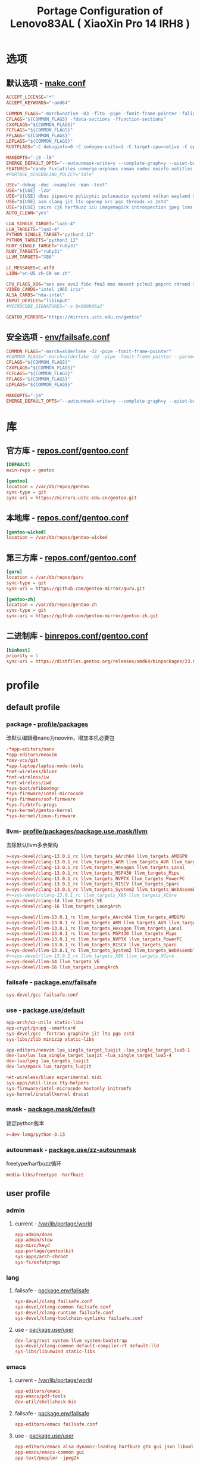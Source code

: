 #+title: Portage Configuration of Lenovo83AL ( XiaoXin Pro 14 IRH8 )
#+startup: show2levels
#+PROPERTY: header-args :mkdirp yes

* 选项
** 默认选项 - [[file:/etc/portage/make.conf][make.conf]]
#+begin_src conf :tangle "/doas::/etc/portage/make.conf"
ACCEPT_LICENSE="*"
ACCEPT_KEYWORDS="~amd64"

COMMON_FLAGS="-march=native -O3 -flto -pipe -fomit-frame-pointer -falign-functions=32"
CFLAGS="${COMMON_FLAGS} -fdata-sections -ffunction-sections"
CXXFLAGS="${COMMON_FLAGS}"
FCFLAGS="${COMMON_FLAGS}"
FFLAGS="${COMMON_FLAGS}"
LDFLAGS="${COMMON_FLAGS}"
RUSTFLAGS="-C debuginfo=0 -C codegen-units=1 -C target-cpu=native -C opt-level=3"

MAKEOPTS="-j8 -l8"
EMERGE_DEFAULT_OPTS="--autounmask-write=y --complete-graph=y --quiet-build=y --with-bdeps=y --verbose --ask --deep --keep-going"
FEATURES="candy fixlafiles unmerge-orphans noman nodoc noinfo notitles parallel-install parallel-fetch binpkg-request-signature"
#PORTAGE_SCHEDULING_POLICY="idle"

USE="-debug -doc -examples -man -test"
USE="${USE} -lzo"
USE="${USE} dbus pipewire policykit pulseaudio systemd vulkan wayland X"
USE="${USE} asm clang jit lto openmp orc pgo threads xs zstd"
USE="${USE} cairo cjk harfbuzz icu imagemagick introspection jpeg lcms minimal pango png"
AUTO_CLEAN="yes"

LUA_SINGLE_TARGET="lua5-4"
LUA_TARGETS="lua5-4"
PYTHON_SINGLE_TARGET="python3_12"
PYTHON_TARGETS="python3_12"
RUBY_SINGLE_TARGET="ruby31"
RUBY_TARGETS="ruby31"
LLVM_TARGETS="X86"

LC_MESSAGES=C.utf8
L10N="en-US zh-CN en zh"

CPU_FLAGS_X86="aes avx avx2 f16c fma3 mmx mmxext pclmul popcnt rdrand sha sse sse2 sse3 sse4_1 sse4_2 ssse3"
VIDEO_CARDS="intel i965 iris"
ALSA_CARDS="hda-intel"
INPUT_DEVICES="libinput"
#MICROCODE_SIGNATURES="-s 0x000b06a2"

GENTOO_MIRRORS="https://mirrors.ustc.edu.cn/gentoo"
#+end_src
** 安全选项 - [[file:/etc/portage/env/failsafe.conf][env/failsafe.conf]]
#+begin_src conf :tangle "/doas::/etc/portage/env/failsafe.conf"
COMMON_FLAGS="-march=alderlake -O2 -pipe -fomit-frame-pointer"
#COMMON_FLAGS="-march=alderlake -O2 -pipe -fomit-frame-pointer --param=l1-cache-size=32"
CFLAGS="${COMMON_FLAGS}"
CXXFLAGS="${COMMON_FLAGS}"
FCFLAGS="${COMMON_FLAGS}"
FFLAGS="${COMMON_FLAGS}"
LDFLAGS="${COMMON_FLAGS}"

MAKEOPTS="-j4"
EMERGE_DEFAULT_OPTS="--autounmask-write=y --complete-graph=y --quiet-build=y --with-bdeps=y --verbose --ask --deep --keep-going"
#+end_src
* 库
** 官方库 - [[file:/etc/portage/repos.conf/gentoo.conf][repos.conf/gentoo.conf]]
#+begin_src conf :tangle "/doas::/etc/portage/repos.conf/gentoo.conf"
[DEFAULT]
main-repo = gentoo

[gentoo]
location = /var/db/repos/gentoo
sync-type = git
sync-uri = https://mirrors.ustc.edu.cn/gentoo.git
#+end_src
** 本地库 - [[file:/etc/portage/repos.conf/gentoo.conf][repos.conf/gentoo.conf]]
#+begin_src conf
[gentoo-w1cked]
location = /var/db/repos/gentoo-w1cked
#+end_src
** 第三方库 - [[file:/etc/portage/repos.conf/gentoo.conf][repos.conf/gentoo.conf]]
#+begin_src conf :tangle "/doas::/etc/portage/repos.conf/gentoo.conf"
[guru]
location = /var/db/repos/guru
sync-type = git
sync-uri = https://github.com/gentoo-mirror/guru.git

[gentoo-zh]
location = /var/db/repos/gentoo-zh
sync-type = git
sync-uri = https://github.com/gentoo-mirror/gentoo-zh.git
#+end_src
** 二进制库 - [[file:/etc/portage/binrepos.conf/gentoo.conf][binrepos.conf/gentoo.conf]]
#+begin_src conf :tangle "/doas::/etc/portage/binrepos.conf/gentoo.conf"
[binhost]
priority = 1
sync-uri = https://distfiles.gentoo.org/releases/amd64/binpackages/23.0/x86-64-v3/
#+end_src
* profile
** default profile
*** package - [[file:/etc/portage/profile/packages][profile/packages]]
改默认编辑器nano为neovim，增加本机必要包
#+begin_src conf :tangle "/doas::/etc/portage/profile/packages"
-*app-editors/nano
*app-editors/neovim
*dev-vcs/git
*app-laptop/laptop-mode-tools
*net-wireless/bluez
*net-wireless/iw
*net-wireless/iwd
*sys-boot/efibootmgr
*sys-firmware/intel-microcode
*sys-firmware/sof-firmware
*sys-fs/btrfs-progs
*sys-kernel/gentoo-kernel
*sys-kernel/linux-firmware
#+end_src
*** llvm- [[file:/etc/portage/profile/package.use.mask/llvm][profile/packages/package.use.mask/llvm]]
去除默认llvm多余架构
#+begin_src conf :tangle "/doas::/etc/portage/profile/packages/package.use.mask/llvm"
>=sys-devel/clang-13.0.1_rc llvm_targets_AArch64 llvm_targets_AMDGPU
>=sys-devel/clang-13.0.1_rc llvm_targets_ARM llvm_targets_AVR llvm_targets_BPF
>=sys-devel/clang-13.0.1_rc llvm_targets_Hexagon llvm_targets_Lanai
>=sys-devel/clang-13.0.1_rc llvm_targets_MSP430 llvm_targets_Mips
>=sys-devel/clang-13.0.1_rc llvm_targets_NVPTX llvm_targets_PowerPC
>=sys-devel/clang-13.0.1_rc llvm_targets_RISCV llvm_targets_Sparc
>=sys-devel/clang-13.0.1_rc llvm_targets_SystemZ llvm_targets_WebAssembly
#>=sys-devel/clang-13.0.1_rc llvm_targets_X86 llvm_targets_XCore
>=sys-devel/clang-14 llvm_targets_VE
>=sys-devel/clang-16 llvm_targets_LoongArch

>=sys-devel/llvm-13.0.1_rc llvm_targets_AArch64 llvm_targets_AMDGPU
>=sys-devel/llvm-13.0.1_rc llvm_targets_ARM llvm_targets_AVR llvm_targets_BPF
>=sys-devel/llvm-13.0.1_rc llvm_targets_Hexagon llvm_targets_Lanai
>=sys-devel/llvm-13.0.1_rc llvm_targets_MSP430 llvm_targets_Mips
>=sys-devel/llvm-13.0.1_rc llvm_targets_NVPTX llvm_targets_PowerPC
>=sys-devel/llvm-13.0.1_rc llvm_targets_RISCV llvm_targets_Sparc
>=sys-devel/llvm-13.0.1_rc llvm_targets_SystemZ llvm_targets_WebAssembly
#>=sys-devel/llvm-13.0.1_rc llvm_targets_X86 llvm_targets_XCore
>=sys-devel/llvm-14 llvm_targets_VE
>=sys-devel/llvm-16 llvm_targets_LoongArch
#+end_src
*** failsafe - [[file:/etc/portage/package.env/failsafe][package.env/failsafe]]
#+begin_src conf :tangle "/doas::/etc/portage/package.env/failsafe"
sys-devel/gcc failsafe.conf
#+end_src
*** use - [[file:/etc/portage/package.use/system][package.use/default]]
#+begin_src conf :tangle "/doas::/etc/portage/package.use/default"
app-arch/xz-utils static-libs
app-crypt/gnupg -smartcard
sys-devel/gcc -fortran graphite jit lto pgo zstd
sys-libs/zlib minizip static-libs

app-editors/neovim lua_single_target_luajit -lua_single_target_lua5-1
dev-lua/luv lua_single_target_luajit -lua_single_target_lua5-4
dev-lua/lpeg lua_targets_luajit
dev-lua/mpack lua_targets_luajit

net-wireless/bluez experimental midi
sys-apps/util-linux tty-helpers
sys-firmware/intel-microcode hostonly initramfs
sys-kernel/installkernel dracut

#+end_src
*** mask - [[file:/etc/portage/package.mask/system][package.mask/default]]
锁定python版本
#+begin_src conf :tangle "/doas::/etc/portage/package.mask/default"
>=dev-lang/python-3.13
#+end_src
*** autounmask - [[file:/etc/portage/package.use/zz-autounmask][package.use/zz-autounmask]]
 freetype/harfbuzz循环
#+begin_src conf
media-libs/freetype -harfbuzz
#+end_src
** user profile
*** admin
**** current - [[file:/var/lib/portage/world][/var/lib/portage/world]]
#+begin_src conf :tangle "/doas::/var/lib/portage/world"
app-admin/doas
app-admin/stow
app-misc/keyd
app-portage/gentoolkit
sys-apps/arch-chroot
sys-fs/exfatprogs
#+end_src
*** lang
**** failsafe - [[file:/etc/portage/package.env/failsafe][package.env/failsafe]]
#+begin_src conf :tangle "/doas::/etc/portage/package.env/failsafe"
sys-devel/clang failsafe.conf
sys-devel/clang-common failsafe.conf
sys-devel/clang-runtime failsafe.conf
sys-devel/clang-toolchain-symlinks failsafe.conf
#+end_src
**** use - [[file:/etc/portage/package.use/user][package.use/user]]
#+begin_src conf :tangle "/doas::/etc/portage/package.use/user"
dev-lang/rust system-llvm system-bootstrap
sys-devel/clang-common default-compiler-rt default-lld
sys-libs/libunwind static-libs
#+end_src
*** emacs
**** current - [[file:/var/lib/portage/world][/var/lib/portage/world]]
#+begin_src conf :tangle "/doas::/var/lib/portage/world"
app-editors/emacs
app-emacs/pdf-tools
dev-util/shellcheck-bin
#+end_src
**** failsafe - [[file:/etc/portage/package.env/failsafe][package.env/failsafe]]
#+begin_src conf :tangle "/doas::/etc/portage/package.env/failsafe"
app-editors/emacs failsafe.conf
#+end_src
**** use - [[file:/etc/portage/package.use/user][package.use/user]]
#+begin_src conf :tangle "/doas::/etc/portage/package.use/user"
app-editors/emacs alsa dynamic-loading harfbuzz gtk gui json libxml2 sound sqlite tree-sitter xft -imagemagick -xpm -X
app-emacs/emacs-common gui
app-text/poppler -jpeg2k
#+end_src
*** cli/tui
**** current - [[file:/var/lib/portage/world][/var/lib/portage/world]]
#+begin_src conf :tangle "/doas::/var/lib/portage/world"
app-arch/unrar
app-misc/brightnessctl
app-shells/fzf
app-shells/zoxide
media-sound/go-musicfox
media-sound/pulsemixer
net-misc/socat
net-proxy/v2rayA
sys-apps/eza
sys-apps/fd
sys-apps/ripgrep
sys-process/btop
x11-libs/libnotify
#+end_src
*** hyprland
**** current - [[file:/var/lib/portage/world][/var/lib/portage/world]]
#+begin_src conf :tangle "/doas::/var/lib/portage/world"
dev-lang/rust-bin
gui-apps/hyprlock
gui-apps/grim
gui-apps/mako
gui-apps/slurp
gui-apps/swww
gui-apps/tofi
gui-apps/waybar
gui-apps/wl-clipboard
gui-libs/xdg-desktop-portal-hyprland
gui-wm/hyprland
media-video/mpv
sys-apps/flatpak
www-client/brave-bin
x11-terms/kitty
#+end_src
**** use - [[file:/etc/portage/package.use/user][package.use/user]]
#+begin_src conf :tangle "/doas::/etc/portage/package.use/user"
media-libs/libcanberra alsa
media-libs/mesa vulkan-overlay -llvm
media-libs/vulkan-loader layers
media-video/ffmpeg alsa mp3
media-video/pipewire bluetooth extra ffmpeg flatpak pipewire-alsa sound-server

gui-apps/waybar -libinput -logind experimental network tray
dev-libs/date only-c-locale
dev-libs/libdbusmenu gtk3
sys-auth/seatd builtin server

sys-apps/xdg-desktop-portal flatpak

app-text/xmlto text

www-client/brave-bin qt6
#+end_src
**** autounmask - hyprland+x - [[file:/etc/portage/package.use/x][package.use/zz-autounmask]]
#+begin_src conf
gui-wm/hyprland X
# required by x11-base/xwayland::gentoo
# required by gui-wm/hyprland::gentoo[X]
media-libs/libepoxy X
# required by media-libs/mesa::gentoo
# required by x11-base/xwayland::gentoo
# required by gui-wm/hyprland::gentoo[X]
media-libs/libglvnd X
# required by x11-base/xwayland::gentoo
# required by gui-wm/hyprland::gentoo[X]
media-libs/mesa X
#+end_src
*** chinese
**** current - [[file:/var/lib/portage/world][/var/lib/portage/world]]
#+begin_src conf :tangle "/doas::/var/lib/portage/world"
app-i18n/fcitx-gtk
app-i18n/fcitx-qt
app-i18n/fcitx-rime
media-fonts/lxgw-wenkai
media-fonts/sarasa-term-sc-nerd
#+end_src
**** use - [[file:/etc/portage/package.use/user][package.use/user]]
#+begin_src conf :tangle "/doas::/etc/portage/package.use/user"
app-i18n/fcitx -emoji
app-i18n/fcitx-qt -qt5 qt6
dev-qt/qtbase opengl
dev-qt/qtgui egl
dev-qt/qttools opengl
dev-util/google-perftools -minimal
#+end_src

